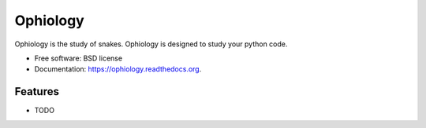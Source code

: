 ===============================
Ophiology
===============================

.. image:: https://badge.fury.io/py/ophiology.png
    :target: http://badge.fury.io/py/ophiology

.. image:: https://travis-ci.org/techdragon/ophiology.png?branch=master
        :target: https://travis-ci.org/techdragon/ophiology

.. image:: https://pypip.in/d/ophiology/badge.png
        :target: https://pypi.python.org/pypi/ophiology


Ophiology is the study of snakes. Ophiology is designed to study your python code.

* Free software: BSD license
* Documentation: https://ophiology.readthedocs.org.

Features
--------

* TODO